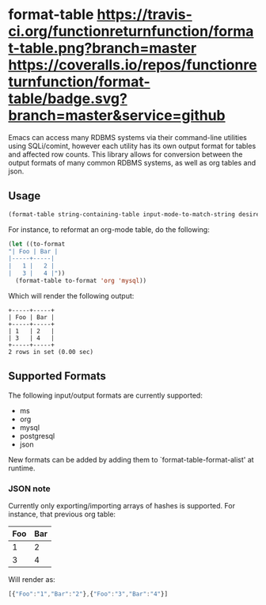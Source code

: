 * format-table [[https://travis-ci.org/functionreturnfunction/format-table][https://travis-ci.org/functionreturnfunction/format-table.png?branch=master]] [[https://coveralls.io/repos/functionreturnfunction/format-table][https://coveralls.io/repos/functionreturnfunction/format-table/badge.svg?branch=master&service=github]]
Emacs can access many RDBMS systems via their command-line utilities using SQLi/comint, however each utility has its own output format for tables and affected row counts.  This library allows for conversion between the output formats of many common RDBMS systems, as well as org tables and json.

** Usage

#+BEGIN_SRC emacs-lisp
(format-table string-containing-table input-mode-to-match-string desired-output-mode)
#+END_SRC

For instance, to reformat an org-mode table, do the following:
#+BEGIN_SRC emacs-lisp
(let ((to-format
"| Foo | Bar |
|-----+-----|
|   1 |   2 |
|   3 |   4 |"))
  (format-table to-format 'org 'mysql))
#+END_SRC

Which will render the following output:
#+BEGIN_SRC
+-----+-----+
| Foo | Bar |
+-----+-----+
| 1   | 2   |
| 3   | 4   |
+-----+-----+
2 rows in set (0.00 sec)
#+END_SRC

** Supported Formats

The following input/output formats are currently supported:
- ms
- org
- mysql
- postgresql
- json

New formats can be added by adding them to `format-table-format-alist' at runtime.

*** JSON note

Currently only exporting/importing arrays of hashes is supported.  For instance, that previous org table:

| Foo | Bar |
|-----+-----|
|   1 |   2 |
|   3 |   4 |

Will render as:
#+BEGIN_SRC javascript
[{"Foo":"1","Bar":"2"},{"Foo":"3","Bar":"4"}]
#+END_SRC
